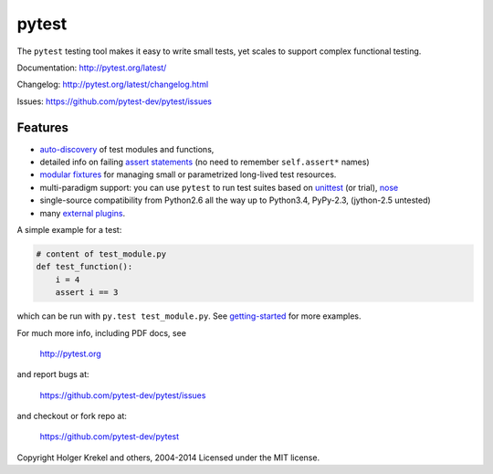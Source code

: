 ======
pytest
======

The ``pytest`` testing tool makes it easy to write small tests, yet
scales to support complex functional testing.

.. image:: http://img.shields.io/pypi/v/pytest.png
   :target: https://pypi.python.org/pypi/pytest
.. image:: https://coveralls.io/repos/pytest-dev/pytest/badge.png?branch=master
   :target: https://coveralls.io/r/pytest-dev/pytest
.. image:: https://travis-ci.org/pytest-dev/pytest.svg?branch=master
    :target: https://travis-ci.org/pytest-dev/pytest
.. image:: https://ci.appveyor.com/api/projects/status/mrgbjaua7t33pg6b?svg=true
    :target: https://ci.appveyor.com/project/pytestbot/pytest

Documentation: http://pytest.org/latest/

Changelog: http://pytest.org/latest/changelog.html

Issues: https://github.com/pytest-dev/pytest/issues

Features
--------

- `auto-discovery
  <http://pytest.org/latest/goodpractises.html#python-test-discovery>`_
  of test modules and functions,
- detailed info on failing `assert statements <http://pytest.org/latest/assert.html>`_ (no need to remember ``self.assert*`` names)
- `modular fixtures <http://pytest.org/latest/fixture.html>`_  for
  managing small or parametrized long-lived test resources.
- multi-paradigm support: you can use ``pytest`` to run test suites based
  on `unittest <http://pytest.org/latest/unittest.html>`_ (or trial),
  `nose <http://pytest.org/latest/nose.html>`_
- single-source compatibility from Python2.6 all the way up to
  Python3.4, PyPy-2.3, (jython-2.5 untested)


- many `external plugins <http://pytest.org/latest/plugins.html#installing-external-plugins-searching>`_.

A simple example for a test:

.. code-block:: python

    # content of test_module.py
    def test_function():
        i = 4
        assert i == 3

which can be run with ``py.test test_module.py``.  See `getting-started <http://pytest.org/latest/getting-started.html#our-first-test-run>`_ for more examples.

For much more info, including PDF docs, see

    http://pytest.org

and report bugs at:

    https://github.com/pytest-dev/pytest/issues

and checkout or fork repo at:

    https://github.com/pytest-dev/pytest


Copyright Holger Krekel and others, 2004-2014
Licensed under the MIT license.
